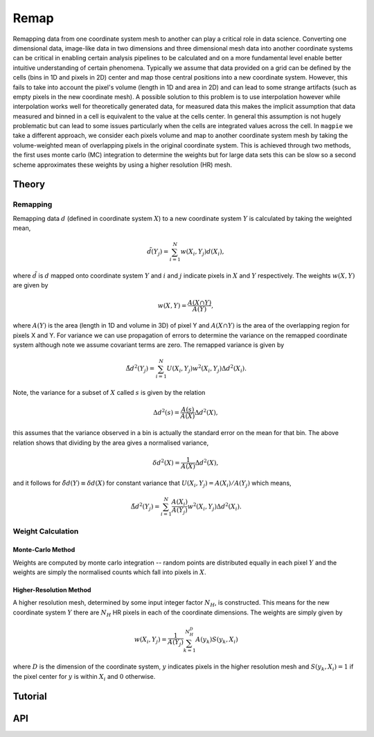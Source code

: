 =====
Remap
=====

Remapping data from one coordinate system mesh to another can play a critical role
in data science. Converting one dimensional data, image-like data in two dimensions
and three dimensional mesh data into another coordinate systems can be critical in
enabling certain analysis pipelines to be calculated and on a more fundamental
level enable better intuitive understanding of certain phenomena. Typically we
assume that data provided on a grid can be defined by the cells (bins in 1D and
pixels in 2D) center and map those central positions into a new coordinate system.
However, this fails to take into account the pixel's volume (length in 1D and area
in 2D) and can lead to some strange artifacts (such as empty pixels in the new
coordinate mesh). A possible solution to this problem is to use interpolation however
while interpolation works well for theoretically generated data, for measured data
this makes the implicit assumption that data measured and binned in a cell is
equivalent to the value at the cells center. In general this assumption is not hugely
problematic but can lead to some issues particularly when the cells are integrated
values across the cell. In ``magpie`` we take a different approach, we consider each
pixels volume and map to another coordinate system mesh by taking the volume-weighted
mean of overlapping pixels in the original coordinate system. This is achieved through
two methods, the first uses monte carlo (MC) integration to determine the weights but
for large data sets this can be slow so a second scheme approximates these weights
by using a higher resolution (HR) mesh.

Theory
======

Remapping
---------

Remapping data :math:`d` (defined in coordinate system :math:`X`) to a new coordinate
system :math:`Y` is calculated by taking the weighted mean,

.. math::

  \tilde{d}(Y_{j}) = \sum_{i=1}^{N}w(X_{i}, Y_{j})d(X_{i}),

where :math:`\tilde{d}` is :math:`d` mapped onto coordinate system :math:`Y` and
:math:`i` and :math:`j` indicate pixels in  :math:`X` and :math:`Y` respectively.
The weights :math:`w(X, Y)` are given by

.. math::

  w(X, Y) = \frac{A(X\cap Y)}{A(Y)},

where :math:`A(Y)` is the area (length in 1D and volume in 3D) of pixel Y and :math:`A(X\cap Y)`
is the area of the overlapping region for pixels X and Y. For variance we can use
propagation of errors to determine the variance on the remapped coordinate system
although note we assume covariant terms are zero. The remapped variance is given by

.. math::

  \tilde{\Delta d}^{2}(Y_{j}) = \sum_{i=1}^{N}U(X_{i}, Y_{j})w^{2}(X_{i}, Y_{j})\Delta d^{2}(X_{i}).

Note, the variance for a subset of :math:`X` called :math:`s` is given by the relation

.. math::

  \Delta d^{2} (s) = \frac{A(s)}{A(X)}\Delta d^{2}(X),

this assumes that the variance observed in a bin is actually the standard error on
the mean for that bin. The above relation shows that dividing by the area gives a
normalised variance,

.. math::

  \delta d^{2}(X) = \frac{1}{A(X)}\Delta d^{2}(X),

and it follows for :math:`\tilde{\delta d}(Y)\equiv\delta d(X)` for constant variance
that :math:`U(X_{i}, Y_{j})=A(X_{i})/A(Y_{j})` which means,

.. math::

  \tilde{\Delta d}^{2}(Y_{j}) = \sum_{i=1}^{N}\frac{A(X_{i})}{A(Y_{j})}w^{2}(X_{i}, Y_{j})\Delta d^{2}(X_{i}).

Weight Calculation
------------------

Monte-Carlo Method
^^^^^^^^^^^^^^^^^^

Weights are computed by monte carlo integration -- random points are distributed
equally in each pixel :math:`Y` and the weights are simply the normalised counts
which fall into pixels in :math:`X`.

Higher-Resolution Method
^^^^^^^^^^^^^^^^^^^^^^^^

A higher resolution mesh, determined by some input integer factor :math:`N_{H}`,
is constructed. This means for the new coordinate system :math:`Y` there are :math:`N_{H}`
HR pixels in each of the coordinate dimensions. The weights are simply given by

.. math::

  w(X_{i}, Y_{j}) = \frac{1}{A(Y_{j})}\sum_{k=1}^{N_{H}^{D}} A(y_{k})S(y_{k}, X_{i})

where :math:`D` is the dimension of the coordinate system, :math:`y` indicates pixels
in the higher resolution mesh and :math:`S(y_{k}, X_{i})=1` if the pixel center for
:math:`y` is within :math:`X_{i}` and :math:`0` otherwise.

Tutorial
========

API
===
